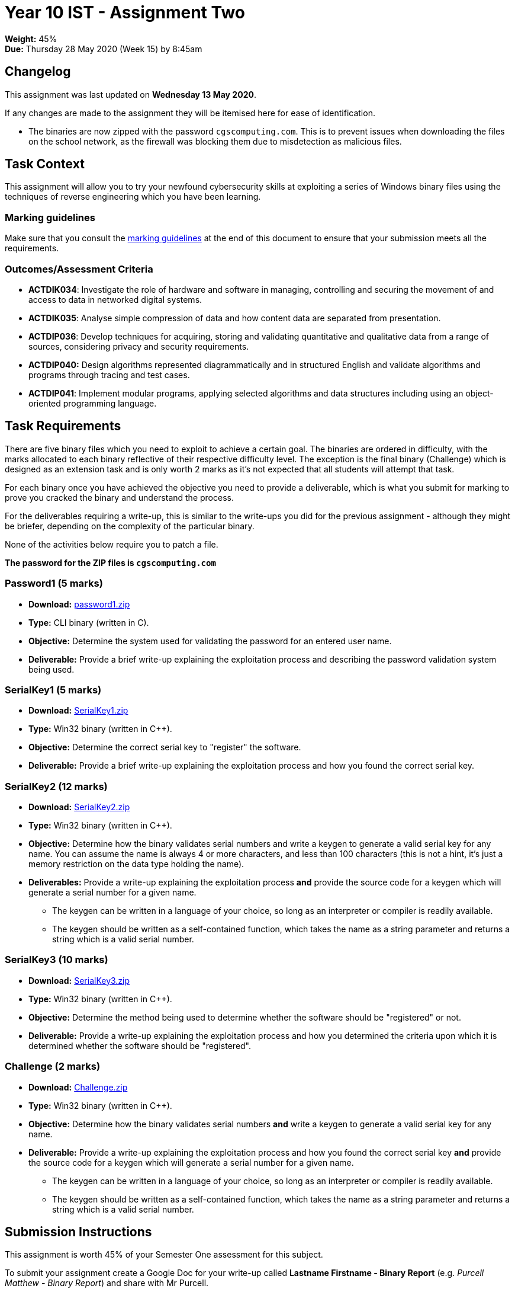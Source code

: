 :page-layout: standard_toc
:page-title: Year 10 IST - Assignment One
:icons: font

= Year 10 IST - Assignment Two

*Weight:* 45% +
*Due:* Thursday 28 May 2020 (Week 15) by 8:45am

== Changelog

This assignment was last updated on *Wednesday 13 May 2020*.

If any changes are made to the assignment they will be itemised here for ease of identification.

* The binaries are now zipped with the password `cgscomputing.com`. This is to prevent issues when downloading the files on the school network, as the firewall was blocking them due to misdetection as malicious files.

== Task Context

This assignment will allow you to try your newfound cybersecurity skills at exploiting a series of Windows binary files using the techniques of reverse engineering which you have been learning.

=== Marking guidelines

Make sure that you consult the <<_marking_guidelines, marking guidelines>> at the end of this document to ensure that your submission meets all the requirements.

=== Outcomes/Assessment Criteria

* *ACTDIK034*: Investigate the role of hardware and software in managing, controlling and securing the movement of and access to data in networked digital systems.
* *ACTDIK035*: Analyse simple compression of data and how content data are separated from presentation.
* *ACTDIP036*: Develop techniques for acquiring, storing and validating quantitative and qualitative data from a range of sources, considering privacy and security requirements.
* *ACTDIP040:* Design algorithms represented diagrammatically and in structured English and validate algorithms and programs through tracing and test cases.
* *ACTDIP041*: Implement modular programs, applying selected algorithms and data structures including using an object-oriented programming language.

== Task Requirements

There are five binary files which you need to exploit to achieve a certain goal. The binaries are ordered in difficulty, with the marks allocated to each binary reflective of their respective difficulty level. The exception is the final binary (Challenge) which is designed as an extension task and is only worth 2 marks as it's not expected that all students will attempt that task.

For each binary once you have achieved the objective you need to provide a deliverable, which is what you submit for marking to prove you cracked the binary and understand the process.

For the deliverables requiring a write-up, this is similar to the write-ups you did for the previous assignment - although they might be briefer, depending on the complexity of the particular binary.

None of the activities below require you to patch a file.

*The password for the ZIP files is `cgscomputing.com`*

=== Password1 (5 marks)

* *Download:* link:password1.zip[password1.zip]
* *Type:* CLI binary (written in C).
* *Objective:* Determine the system used for validating the password for an entered user name.
* *Deliverable:* Provide a brief write-up explaining the exploitation process and describing the password validation system being used.

=== SerialKey1 (5 marks)

* *Download:* link:SerialKey1.zip[SerialKey1.zip]
* *Type:* Win32 binary (written in C++).
* *Objective:* Determine the correct serial key to "register" the software.
* *Deliverable:* Provide a brief write-up explaining the exploitation process and how you found the correct serial key.

=== SerialKey2 (12 marks)

* *Download:* link:SerialKey2.zip[SerialKey2.zip]
* *Type:* Win32 binary (written in C++).
* *Objective:* Determine how the binary validates serial numbers and write a keygen to generate a valid serial key for any name. You can assume the name is always 4 or more characters, and less than 100 characters (this is not a hint, it's just a memory restriction on the data type holding the name).
* *Deliverables:* Provide a write-up explaining the exploitation process *and* provide the source code for a keygen which will generate a serial number for a given name.
** The keygen can be written in a language of your choice, so long as an interpreter or compiler is readily available.
** The keygen should be written as a self-contained function, which takes the name as a string parameter and returns a string which is a valid serial number.

=== SerialKey3 (10 marks)

* *Download:* link:SerialKey3.zip[SerialKey3.zip]
* *Type:* Win32 binary (written in C++).
* *Objective:* Determine the method being used to determine whether the software should be "registered" or not.
* *Deliverable:* Provide a write-up explaining the exploitation process and how you determined the criteria upon which it is determined whether the software should be "registered".

=== Challenge (2 marks)

* *Download:* link:Challenge.zip[Challenge.zip]
* *Type:* Win32 binary (written in C++).
* *Objective:* Determine how the binary validates serial numbers *and* write a keygen to generate a valid serial key for any name.
* *Deliverable:* Provide a write-up explaining the exploitation process and how you found the correct serial key *and* provide the source code for a keygen which will generate a serial number for a given name.
** The keygen can be written in a language of your choice, so long as an interpreter or compiler is readily available.
** The keygen should be written as a self-contained function, which takes the name as a string parameter and returns a string which is a valid serial number.

== Submission Instructions

This assignment is worth 45% of your Semester One assessment for this subject.

To submit your assignment create a Google Doc for your write-up called *Lastname Firstname - Binary Report* (e.g. _Purcell Matthew - Binary Report_) and share with Mr Purcell.

Put your keygen code into this document as well, using monospaced font (such as Roboto Mono). Make sure the code is pasted as text and *not* a screen shot. You must also specify the language of the code.

Be sure not to modify the Google Doc after the due date/time - I will be actively checking and any modifications made after will be disregarded.

*Late submissions will incur penalties as per the school assessment policy:* For assignments and non-test events a late work penalty of 10% of the total possible mark will be incurred for each day late if work is not submitted on the due date.  A loss of 30% is incurred if work due on a Friday is not submitted until the following Monday. After one week (7 days) the item will be awarded a mark of zero.

=== Draft Submissions

You may optionally (but strongly encouraged) submit one draft of your assignment for review prior to formal submission. Your draft must be feature complete (i.e. not a half-done assignment) and submitted at least one week before the assignment due date - for this assignment, drafts are due by 8:45am on Thursday 21 May 2020). To submit a draft, email Mr Purcell and let him know that your Google Doc is ready for review.

You are also welcome to ask me as you're working on the assignment whether it's on the right track with the correct level of detail.

[#_marking_guidelines]
=== Marking Guidelines

link:2020_s1assign2_marksheet.pdf[Your assignment will be marked following the criteria in this PDF file.^]


=== All My Own Work

Please note that any submitted work is to be your own. There are serious consequences for submitting work which is taken from another person, even if they give it to you voluntarily. To decide if you have written the material, we may need to question you about your understanding of the topic. Please be careful when presenting ideas which are not entirely your own; reference such material thoroughly.

For more specific examples, see the <<course_overview/course_overview.adoc#academic-honesty, Academic Honesty>> section of the Course Outline.
